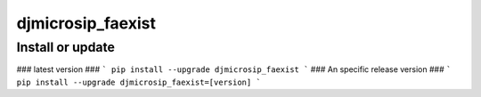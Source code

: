 djmicrosip_faexist
==========================

Install or update
-------

### latest version ###
```
pip install --upgrade djmicrosip_faexist
```
### An specific release version ###
```
pip install --upgrade djmicrosip_faexist=[version]
```